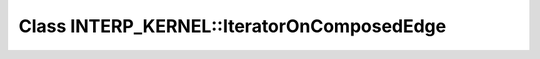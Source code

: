 Class INTERP_KERNEL::IteratorOnComposedEdge
===========================================

.. doxygenclass:: INTERP_KERNEL::IteratorOnComposedEdge
